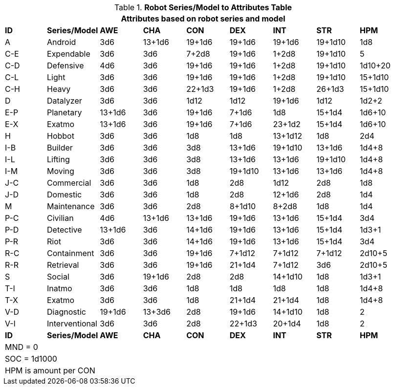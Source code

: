 .*Robot Series/Model to Attributes Table*
[width="95%",cols="^,<,7*^",frame="all", stripes="even"]
|===
9+<|Attributes based on robot series and model

s|ID
s|Series/Model
s|AWE
s|CHA
s|CON
s|DEX
s|INT
s|STR
s|HPM

|A
|Android
|3d6
|13+1d6
|19+1d6
|19+1d6
|19+1d6
|19+1d10
|1d8

|C-E
|Expendable
|3d6
|3d6
|7+2d8
|19+1d6
|1+2d8
|19+1d10
|5


|C-D
|Defensive
|4d6
|3d6
|19+1d6
|19+1d6
|1+2d8
|19+1d10
|1d10+20


|C-L
|Light
|3d6
|3d6
|19+1d6
|19+1d6
|1+2d8
|19+1d10
|15+1d10


|C-H
|Heavy
|3d6
|3d6
|22+1d3
|19+1d6
|1+2d8
|26+1d3
|15+1d10

|D
|Datalyzer
|3d6
|3d6
|1d12
|1d12
|19+1d6
|1d12
|1d2+2


|E-P
|Planetary
|13+1d6
|3d6
|19+1d6
|7+1d6
|1d8
|15+1d4
|1d6+10


|E-X
|Exatmo
|13+1d6
|3d6
|19+1d6
|7+1d6
|23+1d2
|15+1d4
|1d6+10

|H
|Hobbot
|3d6
|3d6
|1d8
|1d8
|13+1d12
|1d8
|2d4

|I-B
|Builder
|3d6
|3d6
|3d8
|13+1d6
|19+1d10
|13+1d6
|1d4+8


|I-L
|Lifting
|3d6
|3d6
|3d8
|13+1d6
|13+1d6
|19+1d10
|1d4+8

|I-M
|Moving
|3d6
|3d6
|3d8
|19+1d10
|13+1d6
|13+1d6
|1d4+8

|J-C
|Commercial
|3d6
|3d6
|1d8
|2d8
|1d12
|2d8
|1d8

|J-D
|Domestic
|3d6
|3d6
|1d8
|2d8
|12+1d6
|2d8
|1d4

|M
|Maintenance
|3d6
|3d6
|2d8
|8+1d10
|8+2d8
|1d8
|1d4

|P-C
|Civilian
|4d6
|13+1d6
|13+1d6
|19+1d6
|13+1d6
|15+1d4
|3d4

|P-D
|Detective
|13+1d6
|3d6
|14+1d6
|19+1d6
|13+1d6
|15+1d4
|1d3+1

|P-R
|Riot
|3d6
|3d6
|14+1d6
|19+1d6
|13+1d6
|15+1d4
|3d4

|R-C
|Containment
|3d6
|3d6
|19+1d6
|7+1d12
|7+1d12
|7+1d12
|2d10+5

|R-R
|Retrieval
|3d6
|3d6
|19+1d6
|21+1d4
|7+1d12
|3d6
|2d10+5

|S
|Social
|3d6
|19+1d6
|2d8
|2d8
|14+1d10
|1d8
|1d3+1

|T-I
|Inatmo
|3d6
|3d6
|1d8
|1d8
|1d8
|1d8
|1d4+8

|T-X
|Exatmo
|3d6
|3d6
|1d8
|21+1d4
|21+1d4
|1d8
|1d4+8

|V-D
|Diagnostic
|19+1d6
|13+3d6
|2d8
|19+1d6
|14+1d10
|1d8
|2

|V-I
|Interventional
|3d6
|3d6
|2d8
|22+1d3
|20+1d4
|1d8
|2

s|ID
s|Series/Model
s|AWE
s|CHA
s|CON
s|DEX
s|INT
s|STR
s|HPM

9+<|MND  = 0 
9+<|SOC = 1d1000
9+<|HPM is amount per CON




|===
